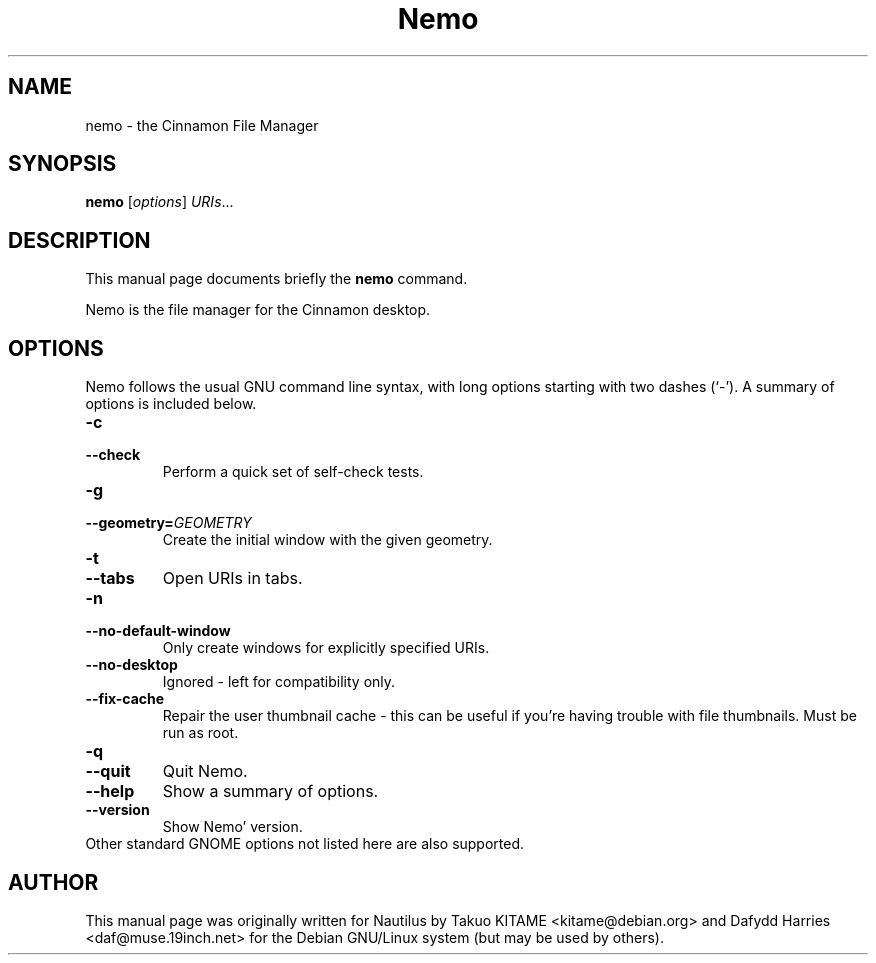 .\"                                      Hey, EMACS: -*- nroff -*-
.\" First parameter, NAME, should be all caps
.\" Second parameter, SECTION, should be 1-8, maybe w/ subsection
.\" other parameters are allowed: see man(7), man(1)
.TH Nemo 1 "October 2012"
.\" Please adjust this date whenever revising the manpage.
.\"
.\" Some roff macros, for reference:
.\" .nh        disable hyphenation
.\" .hy        enable hyphenation
.\" .ad l      left justify
.\" .ad b      justify to both left and right margins
.\" .nf        disable filling
.\" .fi        enable filling
.\" .br        insert line break
.\" .sp <n>    insert n+1 empty lines
.\" for manpage-specific macros, see man(7)
.SH NAME
nemo \- the Cinnamon File Manager
.SH SYNOPSIS
.B nemo
.RI [ options ] " URIs" ...
.br
.SH DESCRIPTION
This manual page documents briefly the
.B nemo
command.
.PP
Nemo is the file manager for the Cinnamon desktop.
.br
.SH OPTIONS
Nemo follows the usual GNU command line syntax, with long options starting
with two dashes (`-'). A summary of options is included below.
.TP
.B \-c
.TP
.B \-\-check
Perform a quick set of self-check tests.
.TP
.B \-g
.TP
.B \-\-geometry=\fIGEOMETRY\fR
Create the initial window with the given geometry.
.TP
\fB\-t
.TP
.B \-\-tabs\fR
Open URIs in tabs.
.TP
.B \-n
.TP
.B \-\-no-default-window
Only create windows for explicitly specified URIs.
.TP
.B \-\-no-desktop
Ignored - left for compatibility only.
.TP
.B \-\-fix-cache
Repair the user thumbnail cache - this can be useful if you're having trouble
with file thumbnails.  Must be run as root.
.TP
.B \-q
.TP
.B \-\-quit
Quit Nemo.
.TP
.B \-\-help
Show a summary of options.
.TP
.B \-\-version
Show Nemo' version.
.TP
Other standard GNOME options not listed here are also supported.
.SH AUTHOR
This manual page was originally written for Nautilus by Takuo KITAME <kitame@debian.org> and Dafydd
Harries <daf@muse.19inch.net> for the Debian GNU/Linux system (but may be used
by others).
